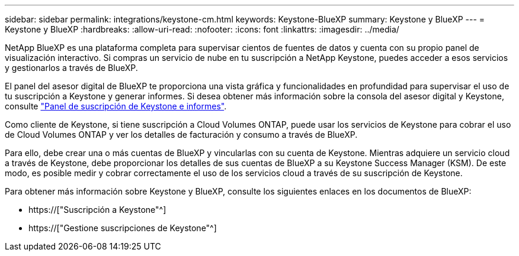 ---
sidebar: sidebar 
permalink: integrations/keystone-cm.html 
keywords: Keystone-BlueXP 
summary: Keystone y BlueXP 
---
= Keystone y BlueXP
:hardbreaks:
:allow-uri-read: 
:nofooter: 
:icons: font
:linkattrs: 
:imagesdir: ../media/


[role="lead"]
NetApp BlueXP es una plataforma completa para supervisar cientos de fuentes de datos y cuenta con su propio panel de visualización interactivo. Si compras un servicio de nube en tu suscripción a NetApp Keystone, puedes acceder a esos servicios y gestionarlos a través de BlueXP.

El panel del asesor digital de BlueXP te proporciona una vista gráfica y funcionalidades en profundidad para supervisar el uso de tu suscripción a Keystone y generar informes. Si desea obtener más información sobre la consola del asesor digital y Keystone, consulte link:../integrations/aiq-keystone-details.html["Panel de suscripción de Keystone e informes"].

Como cliente de Keystone, si tiene suscripción a Cloud Volumes ONTAP, puede usar los servicios de Keystone para cobrar el uso de Cloud Volumes ONTAP y ver los detalles de facturación y consumo a través de BlueXP.

Para ello, debe crear una o más cuentas de BlueXP y vincularlas con su cuenta de Keystone. Mientras adquiere un servicio cloud a través de Keystone, debe proporcionar los detalles de sus cuentas de BlueXP a su Keystone Success Manager (KSM). De este modo, es posible medir y cobrar correctamente el uso de los servicios cloud a través de su suscripción de Keystone.

Para obtener más información sobre Keystone y BlueXP, consulte los siguientes enlaces en los documentos de BlueXP:

* https://["Suscripción a Keystone"^]
* https://["Gestione suscripciones de Keystone"^]

